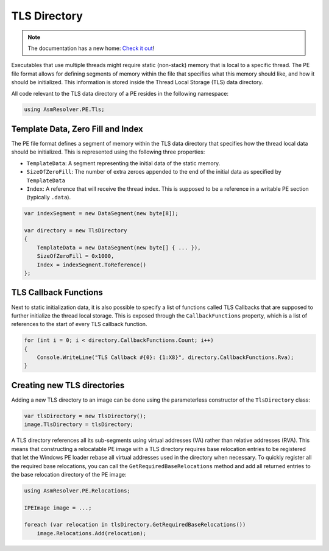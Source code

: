 TLS Directory
=============

.. note:: 

    The documentation has a new home: `Check it out <https://docs.washi.dev/asmresolver>`_!


Executables that use multiple threads might require static (non-stack) memory that is local to a specific thread. The PE file format allows for defining segments of memory within the file that specifies what this memory should like, and how it should be initialized. This information is stored inside the Thread Local Storage (TLS) data directory.

All code relevant to the TLS data directory of a PE resides in the following namespace:

.. code-block:: csharp

    using AsmResolver.PE.Tls;


Template Data, Zero Fill and Index
----------------------------------

The PE file format defines a segment of memory within the TLS data directory that specifies how the thread local data should be initialized. This is represented using the following three properties:

- ``TemplateData``: A segment representing the initial data of the static memory.
- ``SizeOfZeroFill``: The number of extra zeroes appended to the end of the initial data as specified by ``TemplateData``
- ``Index``: A reference that will receive the thread index. This is supposed to be a reference in a writable PE section (typically ``.data``).


.. code-block:: csharp

    var indexSegment = new DataSegment(new byte[8]);

    var directory = new TlsDirectory
    {
        TemplateData = new DataSegment(new byte[] { ... }),
        SizeOfZeroFill = 0x1000,
        Index = indexSegment.ToReference()
    };


TLS Callback Functions
----------------------

Next to static initialization data, it is also possible to specify a list of functions called TLS Callbacks that are supposed to further initialize the thread local storage. This is exposed through the ``CallbackFunctions`` property, which is a list of references to the start of every TLS callback function.

.. code-block:: csharp

    for (int i = 0; i < directory.CallbackFunctions.Count; i++)
    {
        Console.WriteLine("TLS Callback #{0}: {1:X8}", directory.CallbackFunctions.Rva);
    }


Creating new TLS directories
----------------------------

Adding a new TLS directory to an image can be done using the parameterless constructor of the ``TlsDirectory`` class:

.. code-block:: csharp

    var tlsDirectory = new TlsDirectory();
    image.TlsDirectory = tlsDirectory;

A TLS directory references all its sub-segments using virtual addresses (VA) rather than relative addresses (RVA). This means that constructing a relocatable PE image with a TLS directory requires base relocation entries to be registered that let the Windows PE loader rebase all virtual addresses used in the directory when necessary. To quickly register all the required base relocations, you can call the ``GetRequiredBaseRelocations`` method and add all returned entries to the base relocation directory of the PE image:

.. code-block:: csharp

    using AsmResolver.PE.Relocations;

    IPEImage image = ...;

    foreach (var relocation in tlsDirectory.GetRequiredBaseRelocations())
        image.Relocations.Add(relocation);
